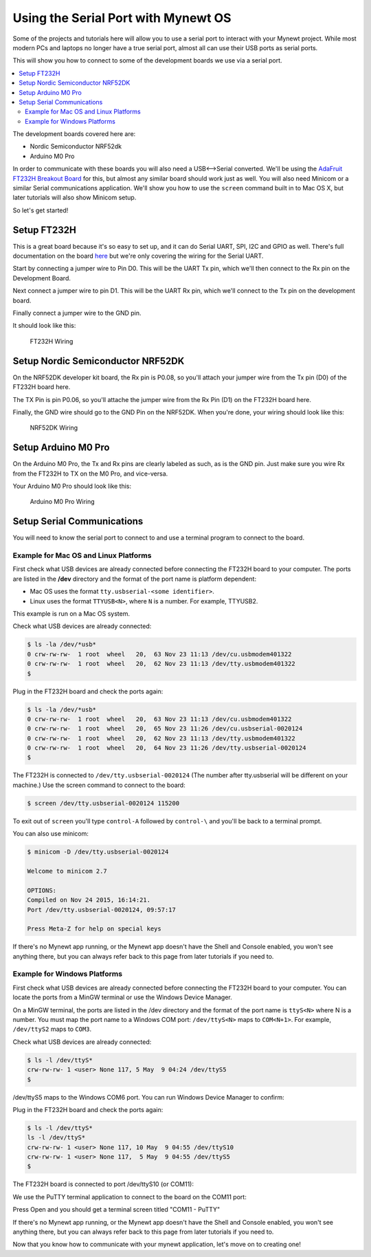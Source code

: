 Using the Serial Port with Mynewt OS
====================================

Some of the projects and tutorials here will allow you to use a serial
port to interact with your Mynewt project. While most modern PCs and
laptops no longer have a true serial port, almost all can use their USB
ports as serial ports.

This will show you how to connect to some of the development boards we
use via a serial port.

.. contents::
  :local:
  :depth: 2

The development boards covered here are:

-  Nordic Semiconductor NRF52dk
-  Arduino M0 Pro

In order to communicate with these boards you will also need a
USB<-->Serial converted. We'll be using the `AdaFruit FT232H Breakout
Board <https://www.adafruit.com/products/2264>`__ for this, but almost
any similar board should work just as well. You will also need Minicom
or a similar Serial communications application. We'll show you how to
use the ``screen`` command built in to Mac OS X, but later tutorials
will also show Minicom setup.

So let's get started!

Setup FT232H
------------

This is a great board because it's so easy to set up, and it can do
Serial UART, SPI, I2C and GPIO as well. There's full documentation on
the board
`here <https://learn.adafruit.com/adafruit-ft232h-breakout/overview>`__
but we're only covering the wiring for the Serial UART.

Start by connecting a jumper wire to Pin D0. This will be the UART Tx
pin, which we'll then connect to the Rx pin on the Development Board.

Next connect a jumper wire to pin D1. This will be the UART Rx pin,
which we'll connect to the Tx pin on the development board.

Finally connect a jumper wire to the GND pin.

It should look like this:

.. figure:: pics/ft232h.png
   :alt: FT232H Wiring

   FT232H Wiring

Setup Nordic Semiconductor NRF52DK
----------------------------------

On the NRF52DK developer kit board, the Rx pin is P0.08, so you'll
attach your jumper wire from the Tx pin (D0) of the FT232H board here.

The TX Pin is pin P0.06, so you'll attache the jumper wire from the Rx
Pin (D1) on the FT232H board here.

Finally, the GND wire should go to the GND Pin on the NRF52DK. When
you're done, your wiring should look like this:

.. figure:: pics/nrf52dk.png
   :alt: NRF52DK Wiring

   NRF52DK Wiring

Setup Arduino M0 Pro
--------------------

On the Arduino M0 Pro, the Tx and Rx pins are clearly labeled as such,
as is the GND pin. Just make sure you wire Rx from the FT232H to TX on
the M0 Pro, and vice-versa.

Your Arduino M0 Pro should look like this:

.. figure:: pics/m0pro.png
   :alt: Arduino M0 Pro Wiring

   Arduino M0 Pro Wiring

Setup Serial Communications
---------------------------

You will need to know the serial port to connect to and use a terminal
program to connect to the board.

Example for Mac OS and Linux Platforms
~~~~~~~~~~~~~~~~~~~~~~~~~~~~~~~~~~~~~~

First check what USB devices are already connected before connecting the
FT232H board to your computer. The ports are listed in the **/dev**
directory and the format of the port name is platform dependent:

-  Mac OS uses the format ``tty.usbserial-<some identifier>``.
-  Linux uses the format ``TTYUSB<N>``, where ``N`` is a number. For
   example, TTYUSB2.

This example is run on a Mac OS system.

Check what USB devices are already connected:

.. code-block:: console

    $ ls -la /dev/*usb*
    0 crw-rw-rw-  1 root  wheel   20,  63 Nov 23 11:13 /dev/cu.usbmodem401322
    0 crw-rw-rw-  1 root  wheel   20,  62 Nov 23 11:13 /dev/tty.usbmodem401322
    $

Plug in the FT232H board and check the ports again:

.. code-block:: console

    $ ls -la /dev/*usb*
    0 crw-rw-rw-  1 root  wheel   20,  63 Nov 23 11:13 /dev/cu.usbmodem401322
    0 crw-rw-rw-  1 root  wheel   20,  65 Nov 23 11:26 /dev/cu.usbserial-0020124
    0 crw-rw-rw-  1 root  wheel   20,  62 Nov 23 11:13 /dev/tty.usbmodem401322
    0 crw-rw-rw-  1 root  wheel   20,  64 Nov 23 11:26 /dev/tty.usbserial-0020124
    $

The FT232H is connected to ``/dev/tty.usbserial-0020124`` (The number
after tty.usbserial will be different on your machine.) Use the screen
command to connect to the board:

.. code-block:: console

    $ screen /dev/tty.usbserial-0020124 115200

To exit out of ``screen`` you'll type ``control-A`` followed by
``control-\`` and you'll be back to a terminal prompt.

You can also use minicom:

.. code-block:: console

    $ minicom -D /dev/tty.usbserial-0020124

    Welcome to minicom 2.7

    OPTIONS:
    Compiled on Nov 24 2015, 16:14:21.
    Port /dev/tty.usbserial-0020124, 09:57:17

    Press Meta-Z for help on special keys

If there's no Mynewt app running, or the Mynewt app doesn't have the
Shell and Console enabled, you won't see anything there, but you can
always refer back to this page from later tutorials if you need to.

Example for Windows Platforms
~~~~~~~~~~~~~~~~~~~~~~~~~~~~~

First check what USB devices are already connected before connecting the
FT232H board to your computer. You can locate the ports from a MinGW
terminal or use the Windows Device Manager.

On a MinGW terminal, the ports are listed in the /dev directory and the
format of the port name is ``ttyS<N>`` where N is a number. You must map
the port name to a Windows COM port: ``/dev/ttyS<N>`` maps to
``COM<N+1>``. For example, ``/dev/ttyS2`` maps to ``COM3``.

Check what USB devices are already connected:

.. code-block:: console

    $ ls -l /dev/ttyS*
    crw-rw-rw- 1 <user> None 117, 5 May  9 04:24 /dev/ttyS5
    $

/dev/ttyS5 maps to the Windows COM6 port. You can run Windows Device
Manager to confirm:

|Device Manager - USB Devices|

Plug in the FT232H board and check the ports again:

.. code-block:: console

    $ ls -l /dev/ttyS*
    ls -l /dev/ttyS*
    crw-rw-rw- 1 <user> None 117, 10 May  9 04:55 /dev/ttyS10
    crw-rw-rw- 1 <user> None 117,  5 May  9 04:55 /dev/ttyS5
    $

The FT232H board is connected to port /dev/ttyS10 (or COM11):

|Device Manager - FT232H|

We use the PuTTY terminal application to connect to the board on the
COM11 port: |PuTTY|

Press Open and you should get a terminal screen titled "COM11 - PuTTY"

If there's no Mynewt app running, or the Mynewt app doesn't have the
Shell and Console enabled, you won't see anything there, but you can
always refer back to this page from later tutorials if you need to.

Now that you know how to communicate with your mynewt application, let's
move on to creating one!

.. |Device Manager - USB Devices| image:: ../tutorials/pics/device_manager_no_ft232H.png
.. |Device Manager - FT232H| image:: ../tutorials/pics/device_manager_ft232H.png
.. |PuTTY| image:: ../tutorials/pics/putty.png
